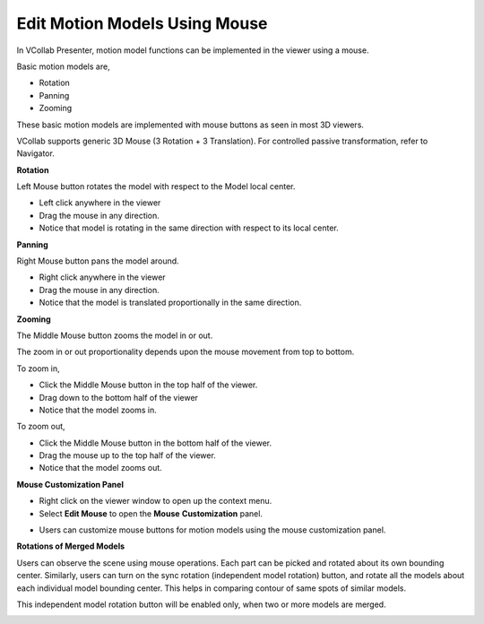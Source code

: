 Edit Motion Models Using Mouse
================================

In VCollab Presenter, motion model functions can be implemented in the
viewer using a mouse.

Basic motion models are,

-  Rotation

-  Panning

-  Zooming

These basic motion models are implemented with mouse buttons as seen in
most 3D viewers.

VCollab supports generic 3D Mouse (3 Rotation + 3 Translation). For
controlled passive transformation, refer to Navigator.

**Rotation**

Left Mouse button rotates the model with respect to the Model local
center.

-  Left click anywhere in the viewer

-  Drag the mouse in any direction.

-  Notice that model is rotating in the same direction with respect to
   its local center.

**Panning**

Right Mouse button pans the model around.

-  Right click anywhere in the viewer

-  Drag the mouse in any direction.

-  Notice that the model is translated proportionally in the same
   direction.

**Zooming**

The Middle Mouse button zooms the model in or out.

The zoom in or out proportionality depends upon the mouse movement from
top to bottom.

To zoom in,

-  Click the Middle Mouse button in the top half of the viewer.

-  Drag down to the bottom half of the viewer

-  Notice that the model zooms in.

To zoom out,

-  Click the Middle Mouse button in the bottom half of the viewer.

-  Drag the mouse up to the top half of the viewer.

-  Notice that the model zooms out.

**Mouse Customization Panel**

-  Right click on the viewer window to open up the context menu.

-  Select **Edit Mouse** to open the **Mouse** **Customization** panel.

|image0|

-  Users can customize mouse buttons for motion models using the mouse
   customization panel.

**Rotations of Merged Models**

Users can observe the scene using mouse operations. Each part can be
picked and rotated about its own bounding center. Similarly, users can
turn on the sync rotation (independent model rotation) button, and
rotate all the models about each individual model bounding center. This
helps in comparing contour of same spots of similar models.

This independent model rotation button will be enabled only, when two or
more models are merged.

|image1|\ |image2|

.. |image0| image:: Images/Mouse_customization.png

.. |image1| image:: Images/Independent_model_rotation0.gif

.. |image2| image:: Images/Independent_model_rotation.gif

